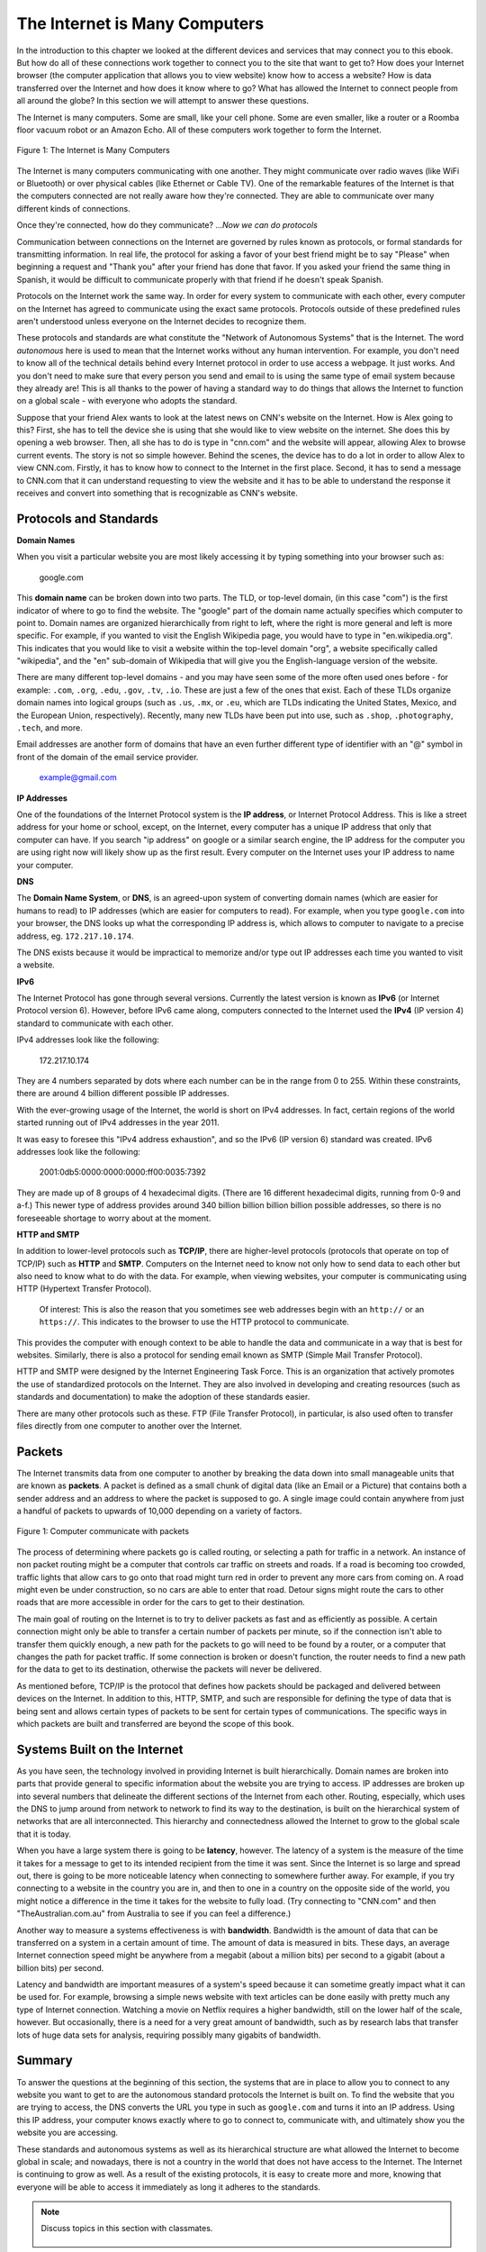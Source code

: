 ..  Copyright (C)  Mark Guzdial, Barbara Ericson, Briana Morrison
    Permission is granted to copy, distribute and/or modify this document
    under the terms of the GNU Free Documentation License, Version 1.3 or
    any later version published by the Free Software Foundation; with
    Invariant Sections being Forward, Prefaces, and Contributor List,
    no Front-Cover Texts, and no Back-Cover Texts.  A copy of the license
    is included in the section entitled "GNU Free Documentation License".

.. 	qnum::
	:start: 1
	:prefix: csp-20-2-

.. highlight:: java
   :linenothreshold: 4

The Internet is Many Computers
================================

In the introduction to this chapter we looked at the different devices and services that may connect you to this ebook. But how do all of these connections work together to connect you to the site that want to get to? How does your Internet browser (the computer application that allows you to view website) know how to access a website? How is data transferred over the Internet and how does it know where to go? What has allowed the Internet to connect people from all around the globe? In this section we will attempt to answer these questions.

The Internet is many computers. Some are small, like your cell phone. Some are even smaller, like a router or a Roomba floor vacuum robot or an Amazon Echo.  All of these computers work together to form the Internet.

.. figure:: Figures/interconnected.png
    :height: 280px
    :align: center
    :alt: different electronic devices connect to form the internet
    :figclass: align-center

    Figure 1: The Internet is Many Computers

The Internet is many computers communicating with one another. They might communicate over radio waves (like WiFi or Bluetooth) or over physical cables (like Ethernet or Cable TV). One of the remarkable features of the Internet is that the computers connected are not really aware how they're connected. They are able to communicate over many different kinds of connections.

Once they're connected, how do they communicate? …*Now we can do protocols*

Communication between connections on the Internet are governed by rules known as protocols, or formal standards for transmitting information. In real life, the protocol for asking a favor of your best friend might be to say "Please" when beginning a request and "Thank you" after your friend has done that favor. If you asked your friend the same thing in Spanish, it would be difficult to communicate properly with that friend if he doesn't speak Spanish.

Protocols on the Internet work the same way. In order for every system to communicate with each other, every computer on the Internet has agreed to communicate using the exact same protocols. Protocols outside of these predefined rules aren't understood unless everyone on the Internet decides to recognize them.

These protocols and standards are what constitute the "Network of Autonomous Systems" that is the Internet. The word *autonomous* here is used to mean that the Internet works without any human intervention. For example, you don't need to know all of the technical details behind every Internet protocol in order to use access a webpage. It just works. And you don't need to make sure that every person you send and email to is using the same type of email system because they already are! This is all thanks to the power of having a standard way to do things that allows the Internet to function on a global scale - with everyone who adopts the standard.

Suppose that your friend Alex wants to look at the latest news on CNN's website on the Internet. How is Alex going to this? First, she has to tell the device she is using that she would like to view website on the internet. She does this by opening a web browser. Then, all she has to do is type in "cnn.com" and the website will appear, allowing Alex to browse current events. The story is not so simple however. Behind the scenes, the device has to do a lot in order to allow Alex to view CNN.com. Firstly, it has to know how to connect to the Internet in the first place. Second, it has to send a message to CNN.com that it can understand requesting to view the website and it has to be able to understand the response it receives and convert into something that is recognizable as CNN's website.

Protocols and Standards
------------------------

**Domain Names**

When you visit a particular website you are most likely accessing it by typing something into your browser such as:

    google.com

This **domain name** can be broken down into two parts. The TLD, or top-level domain, (in this case "com") is the first indicator of where to go to find the website. The "google" part of the domain name actually specifies which computer to point to. Domain names are organized hierarchically from right to left, where the right is more general and left is more specific. For example, if you wanted to visit the English Wikipedia page, you would have to type in "en.wikipedia.org". This indicates that you would like to visit a website within the top-level domain "org", a website specifically called "wikipedia", and the "en" sub-domain of Wikipedia that will give you the English-language version of the website.

There are many different top-level domains - and you may have seen some of the more often used ones before - for example: ``.com``, ``.org``, ``.edu``, ``.gov``, ``.tv``, ``.io``. These are just a few of the ones that exist. Each of these TLDs organize domain names into logical groups (such as ``.us``, ``.mx``, or ``.eu``, which are TLDs indicating the United States, Mexico, and the European Union, respectively). Recently, many new TLDs have been put into use, such as ``.shop``, ``.photography``, ``.tech``, and more.

Email addresses are another form of domains that have an even further different type of identifier with an "@" symbol in front of the domain of the email service provider.

    example@gmail.com

**IP Addresses**

One of the foundations of the Internet Protocol system is the **IP address**, or Internet Protocol Address. This is like a street address for your home or school, except, on the Internet, every computer has a unique IP address that only that computer can have. If you search "ip address" on google or a similar search engine, the IP address for the computer you are using right now will likely show up as the first result. Every computer on the Internet uses your IP address to name your computer.

**DNS**

The **Domain Name System**, or **DNS**, is an agreed-upon system of converting domain names (which are easier for humans to read) to IP addresses (which are easier for computers to read). For example, when you type ``google.com`` into your browser, the DNS looks up what the corresponding IP address is, which allows to computer to navigate to a precise address, eg. ``172.217.10.174``.

The DNS exists because it would be impractical to memorize and/or type out IP addresses each time you wanted to visit a website.

**IPv6**

The Internet Protocol has gone through several versions. Currently the latest version is known as **IPv6** (or Internet Protocol version 6). However, before IPv6 came along, computers connected to the Internet used the **IPv4** (IP version 4) standard to communicate with each other.

IPv4 addresses look like the following:

    172.217.10.174

They are 4 numbers separated by dots where each number can be in the range from 0 to 255.
Within these constraints, there are around 4 billion different possible IP addresses.

With the ever-growing usage of the Internet, the world is short on IPv4 addresses. In fact, certain regions of the world started running out of IPv4 addresses in the year 2011.

It was easy to foresee this "IPv4 address exhaustion", and so the IPv6 (IP version 6) standard was created. IPv6 addresses look like the following:

    2001:0db5:0000:0000:0000:ff00:0035:7392

They are made up of 8 groups of 4 hexadecimal digits. (There are 16 different hexadecimal digits, running from 0-9 and a-f.)
This newer type of address provides around 340 billion billion billion billion possible addresses, so there is no foreseeable shortage to worry about at the moment.

**HTTP and SMTP**

In addition to lower-level protocols such as **TCP/IP**, there are higher-level protocols (protocols that operate on top of TCP/IP) such as **HTTP** and **SMTP**. Computers on the Internet need to know not only how to send data to each other but also need to know what to do with the data. For example, when viewing websites, your computer is communicating using HTTP (Hypertext Transfer Protocol).

    Of interest: This is also the reason that you sometimes see web addresses begin with an ``http://`` or an ``https://``. This indicates to the browser to use the HTTP protocol to communicate.

This provides the computer with enough context to be able to handle the data and communicate in a way that is best for websites. Similarly, there is also a protocol for sending email known as SMTP (Simple Mail Transfer Protocol).

HTTP and SMTP were designed by the Internet Engineering Task Force. This is an organization that actively promotes the use of standardized protocols on the Internet. They are also involved in developing and creating resources (such as standards and documentation) to make the adoption of these standards easier.

There are many other protocols such as these. FTP (File Transfer Protocol), in particular, is also used often to transfer files directly from one computer to another over the Internet.

Packets
----------

The Internet transmits data from one computer to another by breaking the data down into small manageable units that are known as **packets**. A packet is defined as a small chunk of digital data (like an Email or a Picture) that contains both a sender address and an address to where the packet is supposed to go. A single image could contain anywhere from just a handful of packets to upwards of 10,000 depending on a variety of factors.

.. figure:: Figures/packet_transfer.png
    :height: 60px
    :align: center
    :alt: packets are the chunks of data computers send to each other over the internet
    :figclass: align-center

    Figure 1: Computer communicate with packets

The process of determining where packets go is called routing, or selecting a path for traffic in a network. An instance of non packet routing might be a computer that controls car traffic on streets and roads. If a road is becoming too crowded, traffic lights that allow cars to go onto that road might turn red in order to prevent any more cars from coming on. A road might even be under construction, so no cars are able to enter that road. Detour signs might route the cars to other roads that are more accessible in order for the cars to get to their destination.

The main goal of routing on the Internet is to try to deliver packets as fast and as efficiently as possible. A certain connection might only be able to transfer a certain number of packets per minute, so if the connection isn't able to transfer them quickly enough, a new path for the packets to go will need to be found by a router, or a computer that changes the path for packet traffic. If some connection is broken or doesn't function, the router needs to find a new path for the data to get to its destination, otherwise the packets will never be delivered.

As mentioned before, TCP/IP is the protocol that defines how packets should be packaged and delivered between devices on the Internet. In addition to this, HTTP, SMTP, and such are responsible for defining the type of data that is being sent and allows certain types of packets to be sent for certain types of communications. The specific ways in which packets are built and transferred are beyond the scope of this book.

Systems Built on the Internet
---------------------------------

As you have seen, the technology involved in providing Internet is built hierarchically. Domain names are broken into parts that provide general to specific information about the website you are trying to access. IP addresses are broken up into several numbers that delineate the different sections of the Internet from each other. Routing, especially, which uses the DNS to jump around from network to network to find its way to the destination, is built on the hierarchical system of networks that are all interconnected. This hierarchy and connectedness allowed the Internet to grow to the global scale that it is today.

When you have a large system there is going to be **latency**, however. The latency of a system is the measure of the time it takes for a message to get to its intended recipient from the time it was sent. Since the Internet is so large and spread out, there is going to be more noticeable latency when connecting to somewhere further away. For example, if you try connecting to a website in the country you are in, and then to one in a country on the opposite side of the world, you might notice a difference in the time it takes for the website to fully load. (Try connecting to "CNN.com" and then "TheAustralian.com.au" from Australia to see if you can feel a difference.)

Another way to measure a systems effectiveness is with **bandwidth**. Bandwidth is the amount of data that can be transferred on a system in a certain amount of time. The amount of data is measured in bits. These days, an average Internet connection speed might be anywhere from a megabit (about a million bits) per second to a gigabit (about a billion bits) per second.

Latency and bandwidth are important measures of a system's speed because it can sometime greatly impact what it can be used for. For example, browsing a simple news website with text articles can be done easily with pretty much any type of Internet connection. Watching a movie on Netflix requires a higher bandwidth, still on the lower half of the scale, however. But occasionally, there is a need for a very great amount of bandwidth, such as by research labs that transfer lots of huge data sets for analysis, requiring possibly many gigabits of bandwidth.

Summary
-----------

To answer the questions at the beginning of this section, the systems that are in place to allow you to connect to any website you want to get to are the autonomous standard protocols the Internet is built on. To find the website that you are trying to access, the DNS converts the URL you type in such as ``google.com`` and turns it into an IP address. Using this IP address, your computer knows exactly where to go to connect to, communicate with, and ultimately show you the website you are accessing.

These standards and autonomous systems as well as its hierarchical structure are what allowed the Internet to become global in scale; and nowadays, there is not a country in the world that does not have access to the Internet. The Internet is continuing to grow as well. As a result of the existing protocols, it is easy to create more and more, knowing that everyone will be able to access it immediately as long it adheres to the standards.


.. note::

    Discuss topics in this section with classmates.

      .. disqus::
          :shortname: cslearn4u
          :identifier: studentcsp_20_2